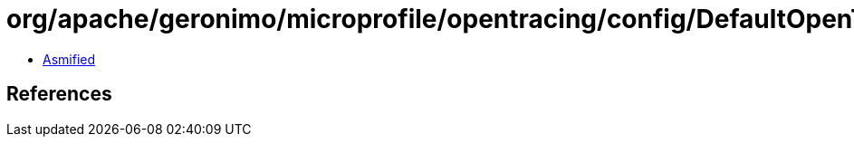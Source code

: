= org/apache/geronimo/microprofile/opentracing/config/DefaultOpenTracingConfig.class

 - link:DefaultOpenTracingConfig-asmified.java[Asmified]

== References

